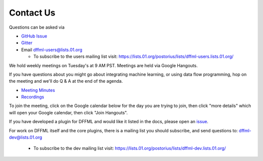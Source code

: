 Contact Us
==========

Questions can be asked via

- `GitHub Issue <https://github.com/intel/dffml/issues/new?assignees=&labels=question&template=question.md&title=question%3A+>`_
- `Gitter <https://gitter.im/dffml/community>`_
- Email `dffml-users@lists.01.org <dffml-users@lists.01.org>`_

  - To subscribe to the users mailing list visit:
    https://lists.01.org/postorius/lists/dffml-users.lists.01.org/

We hold weekly meetings on Tuesday's at 9 AM PST. Meetings are held via Google
Hangouts.

If you have questions about you might go about integrating machine learning, or
using data flow programming, hop on the meeting and we'll do Q & A at the end of
the agenda.

- `Meeting Minutes <https://docs.google.com/document/d/16u9Tev3O0CcUDe2nfikHmrO3Xnd4ASJ45myFgQLpvzM/>`_
- `Recordings <https://www.youtube.com/channel/UCorEDRWGikwBH3dsJdDK1qA>`_

To join the meeting, click on the Google calendar below for the day you are
trying to join, then click "more details" which will open your Google calendar,
then click "Join Hangouts".

If you have developed a plugin for DFFML and would like it listed in the docs,
please open an `issue <https://github.com/intel/dffml/issues/new?assignees=&labels=documentation&template=new_plugin.md&title=plugin%3A+new%3A+>`_.

For work on DFFML itself and the core plugins, there is a mailing list you
should subscribe, and send questions to: `dffml-dev@lists.01.org <dffml-dev@lists.01.org>`_

  - To subscribe to the dev mailing list visit:
    https://lists.01.org/postorius/lists/dffml-dev.lists.01.org/

.. raw:: html

    <iframe src="https://calendar.google.com/calendar/embed?src=0b6g0ki0qsq1fd1sr703ceeioc%40group.calendar.google.com&ctz=America%2FLos_Angeles" marginheight="0" marginwidth="0" allowfullscreen="true" mozallowfullscreen="true" webkitallowfullscreen="true" width="688" height="600" frameborder="0"></iframe>
